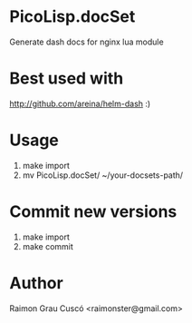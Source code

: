 * PicoLisp.docSet
  Generate dash docs for nginx lua module
* Best used with
  http://github.com/areina/helm-dash  :)
* Usage
  1) make import
  2) mv PicoLisp.docSet/ ~/your-docsets-path/

* Commit new versions
  1) make import
  2) make commit

* Author
  Raimon Grau Cuscó <raimonster@gmail.com>
